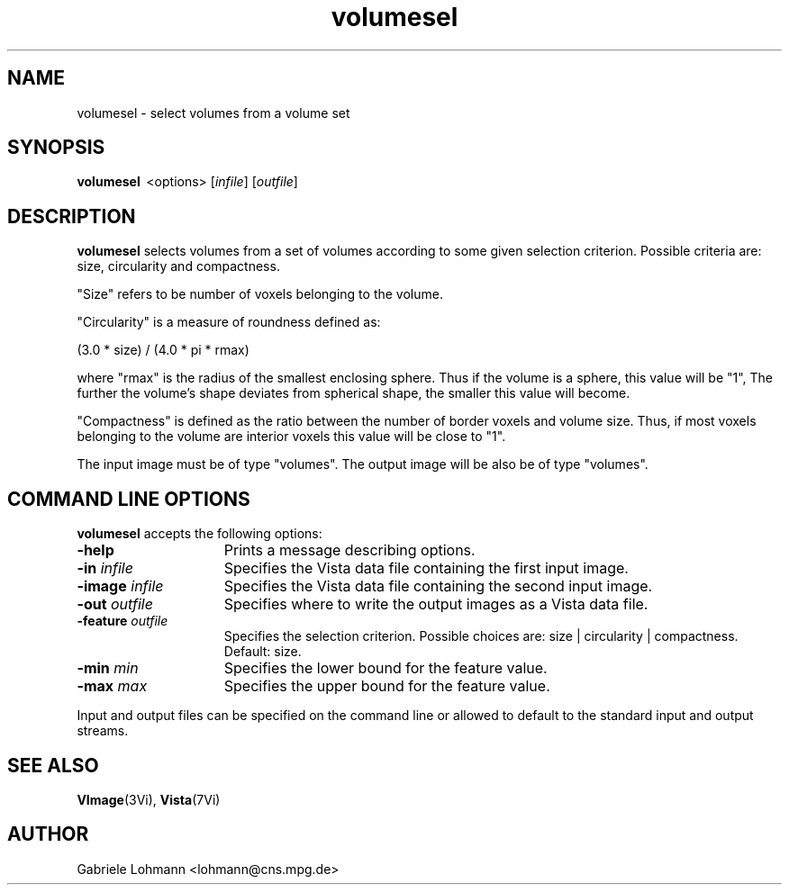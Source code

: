 .ds Vi Vista
.ds Vn 2.0
.TH volumesel 1Vi "15 Februar 1994" "\*(Vi Version \*(Vn"
.SH NAME
volumesel \- select volumes from a volume set
.SH SYNOPSIS
\fBvolumesel\fR \ <options>
[\fIinfile\fR] [\fIoutfile\fR]
.SH DESCRIPTION
\fBvolumesel\fP selects volumes from a set of volumes according
to some given selection criterion. Possible criteria are:
size, circularity and compactness.

"Size" refers to be number of voxels belonging to the volume.

"Circularity" is a measure of roundness defined as:

  (3.0 * size) / (4.0 * pi * rmax)

where "rmax" is the radius of the smallest enclosing sphere.
Thus if the volume is a sphere, this value will be "1",
The further the volume's shape deviates from spherical
shape, the smaller this value will become.


"Compactness" is defined as the ratio between the number of border voxels
and volume size. Thus, if most voxels belonging to the volume are
interior voxels this value will be close to "1".

The input image must be of type "volumes". The output image
will be also be of type "volumes".

.SH COMMAND LINE OPTIONS
\fBvolumesel\fP accepts the following options:
.IP \fB-help\fP 15n
Prints a message describing options.
.IP "\fB-in\fP \fIinfile\fP"
Specifies the Vista data file containing the first input image.
.IP "\fB-image\fP \fIinfile\fP"
Specifies the Vista data file containing the second input image.
.IP "\fB-out\fP \fIoutfile\fP"
Specifies where to write the output images as a Vista data file.
.IP "\fB-feature\fP \fIoutfile\fP"
Specifies the selection criterion. Possible choices are:
size | circularity | compactness. Default: size.
.IP "\fB-min\fP \fImin\fP"
Specifies the lower bound for the feature value.
.IP "\fB-max\fP \fImax\fP"
Specifies the upper bound for the feature value.
.LP
Input and output files can be specified on the command line or allowed to
default to the standard input and output streams.
.SH "SEE ALSO"
.na
.nh
.BR VImage (3Vi),
.BR Vista (7Vi)
.hy
.ad
.SH AUTHOR
Gabriele Lohmann <lohmann@cns.mpg.de>

